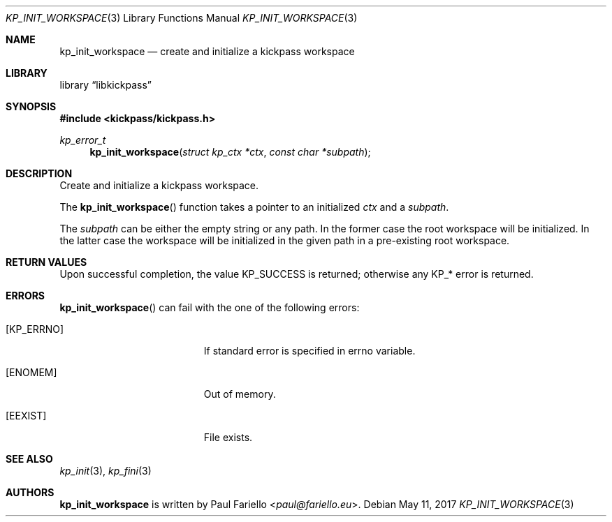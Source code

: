 .\"
.\" Copyright (c) 2017 Paul Fariello <paul@fariello.eu>
.\"
.\" Permission to use, copy, modify, and distribute this software for any
.\" purpose with or without fee is hereby granted, provided that the above
.\" copyright notice and this permission notice appear in all copies.
.\"
.\" THE SOFTWARE IS PROVIDED "AS IS" AND THE AUTHOR DISCLAIMS ALL WARRANTIES
.\" WITH REGARD TO THIS SOFTWARE INCLUDING ALL IMPLIED WARRANTIES OF
.\" MERCHANTABILITY AND FITNESS. IN NO EVENT SHALL THE AUTHOR BE LIABLE FOR
.\" ANY SPECIAL, DIRECT, INDIRECT, OR CONSEQUENTIAL DAMAGES OR ANY DAMAGES
.\" WHATSOEVER RESULTING FROM LOSS OF USE, DATA OR PROFITS, WHETHER IN AN
.\" ACTION OF CONTRACT, NEGLIGENCE OR OTHER TORTIOUS ACTION, ARISING OUT OF
.\" OR IN CONNECTION WITH THE USE OR PERFORMANCE OF THIS SOFTWARE.
.\"
.Dd May 11, 2017
.Dt KP_INIT_WORKSPACE 3
.Os
.Sh NAME
.Nm kp_init_workspace
.Nd "create and initialize a kickpass workspace"
.Sh LIBRARY
.Lb libkickpass
.Sh SYNOPSIS
.In kickpass/kickpass.h
.Ft kp_error_t
.Fn kp_init_workspace "struct kp_ctx *ctx" "const char *subpath"
.Sh DESCRIPTION
Create and initialize a kickpass workspace.
.Pp
The
.Fn kp_init_workspace
function takes a pointer to an initialized
.Fa ctx
and a
.Fa subpath .
.Pp
The
.Fa subpath
can be either the empty string or any path. In the former case the root
workspace will be initialized. In the latter case the workspace will be
initialized in the given path in a pre-existing root workspace.
.Sh RETURN VALUES
Upon successful completion, the value
.Er KP_SUCCESS
is returned; otherwise any KP_* error is returned.
.Sh ERRORS
.Fn kp_init_workspace
can fail with the one of the following errors:
.Bl -tag -width Er
.It Bq Er KP_ERRNO
If standard error is specified in
.Er errno
variable.
.It Bq Er ENOMEM
Out of memory.
.It Bq Er EEXIST
File exists.
.El
.Sh SEE ALSO
.Xr kp_init 3 ,
.Xr kp_fini 3
.Sh AUTHORS
.Nm
is written by
.An Paul Fariello Aq Mt paul@fariello.eu .
